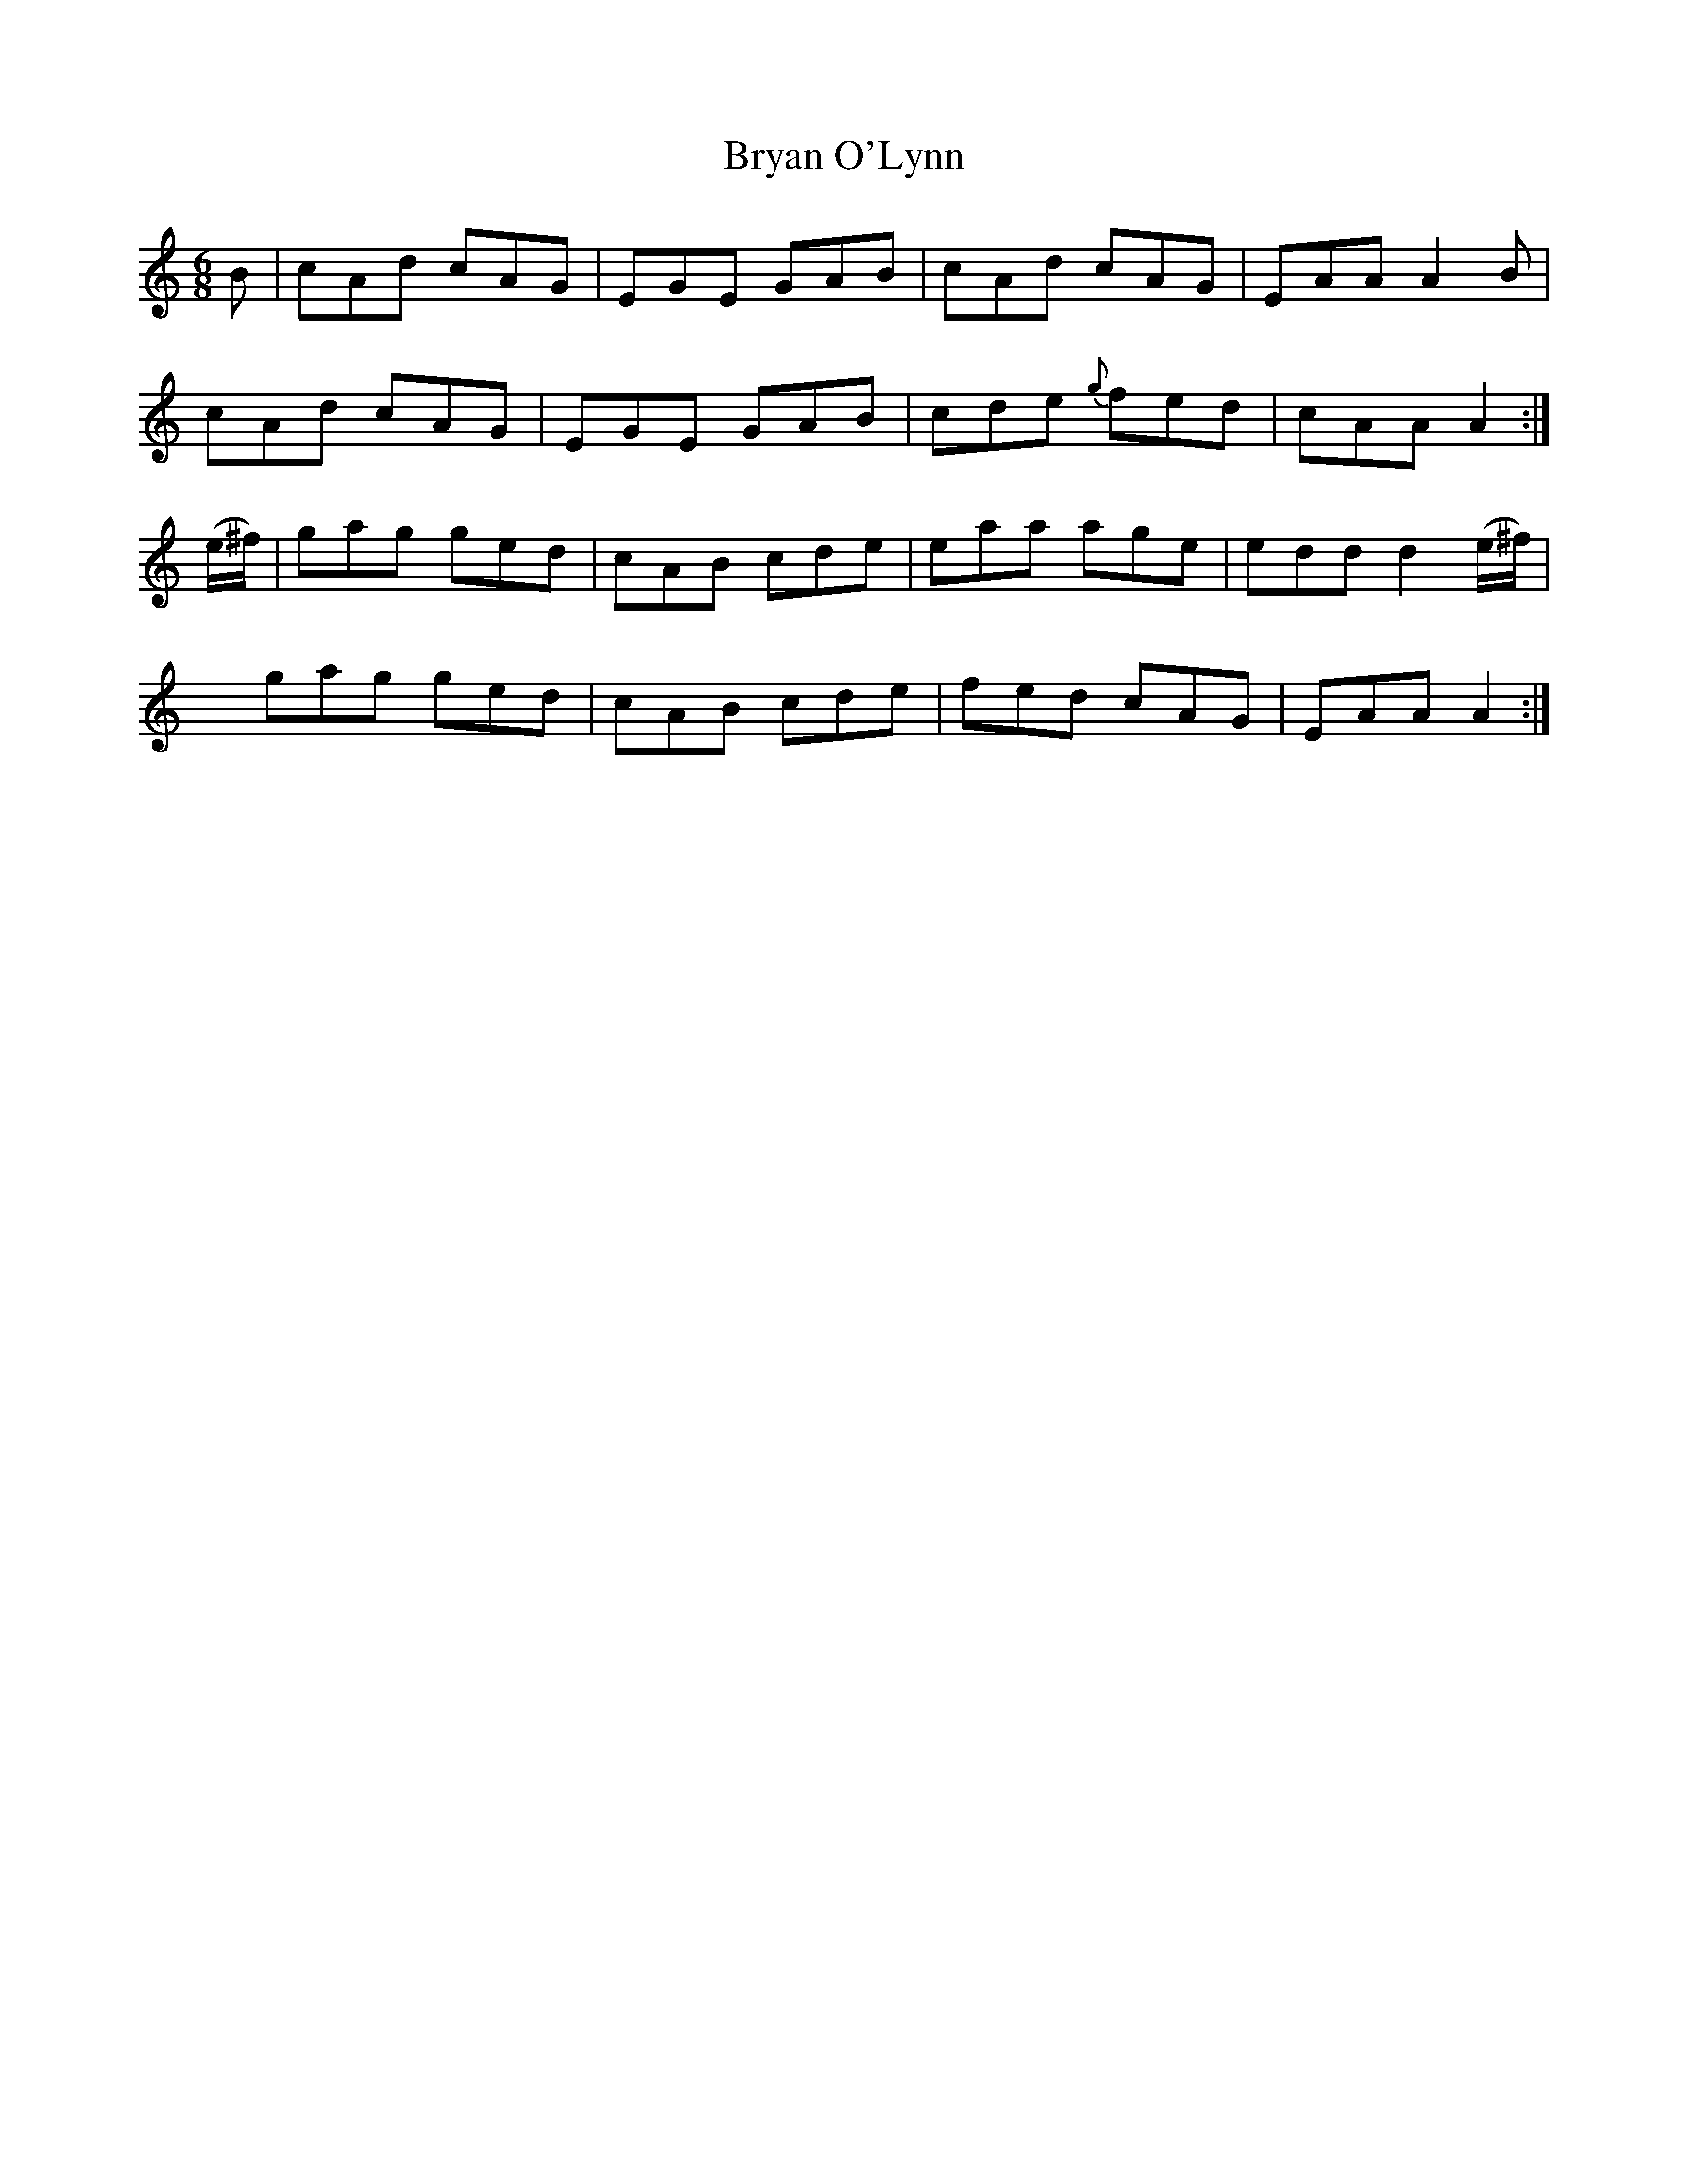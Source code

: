 X:881
T:Bryan O'Lynn
B:O'Neill's 881
M:6/8
L:1/8
K:Am
B|cAd cAG|EGE GAB|cAd cAG|EAA A2B|
cAd cAG|EGE GAB|cde {g}fed|cAA A2:|
(e/^f/)|gag ged|cAB cde|eaa age|edd d2(e/^f/)|
xgag ged|cAB cde|fed cAG|EAA A2:|
